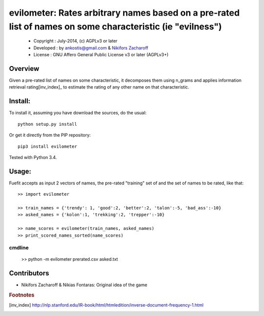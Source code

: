 ==============================================
evilometer: Rates arbitrary names based on a pre-rated list of names on some characteristic (ie "evilness")
==============================================
  * Copyright : July-2014, (c) AGPLv3 or later
  * Developed : by ankostis@gmail.com & `Nikifors Zacharoff <https://github.com/nikizak>`_
  * License   : GNU Affero General Public License v3 or later (AGPLv3+)


Overview
========
Given a pre-rated list of names on some characteristic,
it decomposes them using n_grams and applies information retrieval rating[inv_index]_
to estimate the rating of any other name on that characteristic.


Install:
========

To install it, assuming you have download the sources,
do the usual::

    python setup.py install

Or get it directly from the PIP repository::

    pip3 install evilometer


Tested with Python 3.4.


Usage:
======

Fuefit accepts as input 2 vectors of names, the pre-rated "training" set of and
the set of names to be rated, like that::

    >> import evilometer

    >> train_names = {'trendy': 1, 'good':2, 'better':2, 'talon':-5, 'bad_ass':-10}
    >> asked_names = {'kolon':1, 'trekking':2, 'trepper':-10}

    >> name_scores = evilometer(train_names, asked_names)
    >> print_scored_names_sorted(name_scores)

cmdline
-------

    >> python -m evilometer prerated.csv asked.txt



Contributors
==============

* Nikifors Zacharoff & Nikias Fontaras:  Original idea of the game




.. rubric:: Footnotes

.. [inv_index] http://nlp.stanford.edu/IR-book/html/htmledition/inverse-document-frequency-1.html

